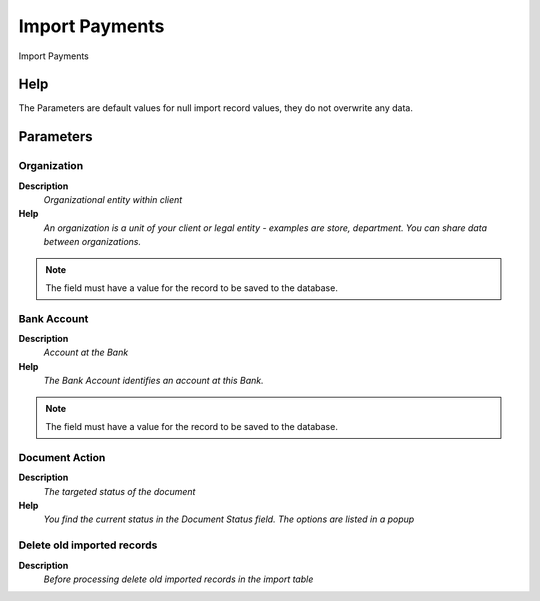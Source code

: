 
.. _functional-guide/process/process-import_payment:

===============
Import Payments
===============

Import Payments

Help
====
The Parameters are default values for null import record values, they do not overwrite any data.

Parameters
==========

Organization
------------
\ **Description**\ 
 \ *Organizational entity within client*\ 
\ **Help**\ 
 \ *An organization is a unit of your client or legal entity - examples are store, department. You can share data between organizations.*\ 

.. note::
    The field must have a value for the record to be saved to the database.

Bank Account
------------
\ **Description**\ 
 \ *Account at the Bank*\ 
\ **Help**\ 
 \ *The Bank Account identifies an account at this Bank.*\ 

.. note::
    The field must have a value for the record to be saved to the database.

Document Action
---------------
\ **Description**\ 
 \ *The targeted status of the document*\ 
\ **Help**\ 
 \ *You find the current status in the Document Status field. The options are listed in a popup*\ 

Delete old imported records
---------------------------
\ **Description**\ 
 \ *Before processing delete old imported records in the import table*\ 
